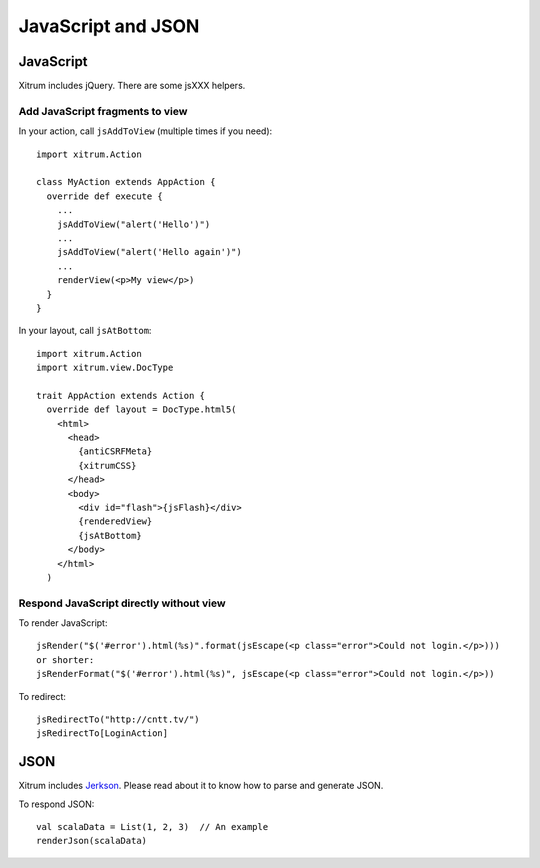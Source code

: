 JavaScript and JSON
===================

JavaScript
----------

Xitrum includes jQuery. There are some jsXXX helpers.

Add JavaScript fragments to view
~~~~~~~~~~~~~~~~~~~~~~~~~~~~~~~~

In your action, call ``jsAddToView`` (multiple times if you need):

::

  import xitrum.Action

  class MyAction extends AppAction {
    override def execute {
      ...
      jsAddToView("alert('Hello')")
      ...
      jsAddToView("alert('Hello again')")
      ...
      renderView(<p>My view</p>)
    }
  }

In your layout, call ``jsAtBottom``:

::

  import xitrum.Action
  import xitrum.view.DocType

  trait AppAction extends Action {
    override def layout = DocType.html5(
      <html>
        <head>
          {antiCSRFMeta}
          {xitrumCSS}
        </head>
        <body>
          <div id="flash">{jsFlash}</div>
          {renderedView}
          {jsAtBottom}
        </body>
      </html>
    )

Respond JavaScript directly without view
~~~~~~~~~~~~~~~~~~~~~~~~~~~~~~~~~~~~~~~~

To render JavaScript:

::

  jsRender("$('#error').html(%s)".format(jsEscape(<p class="error">Could not login.</p>)))
  or shorter:
  jsRenderFormat("$('#error').html(%s)", jsEscape(<p class="error">Could not login.</p>))

To redirect:

::

  jsRedirectTo("http://cntt.tv/")
  jsRedirectTo[LoginAction]

JSON
----

Xitrum includes `Jerkson <https://github.com/codahale/jerkson>`_.
Please read about it to know how to parse and generate JSON.

To respond JSON:

::

  val scalaData = List(1, 2, 3)  // An example
  renderJson(scalaData)
